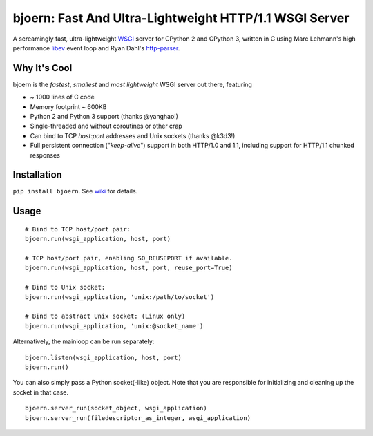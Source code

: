 bjoern: Fast And Ultra-Lightweight HTTP/1.1 WSGI Server
=======================================================

.. image:: https://badges.gitter.im/Join%20Chat.svg
   :alt: Join the chat at https://gitter.im/jonashaag/bjoern
   :target: https://gitter.im/jonashaag/bjoern?utm_source=badge&utm_medium=badge&utm_campaign=pr-badge&utm_content=badge

A screamingly fast, ultra-lightweight WSGI_ server for CPython 2 and CPython 3,
written in C using Marc Lehmann's high performance libev_ event loop and
Ryan Dahl's http-parser_.

Why It's Cool
~~~~~~~~~~~~~
bjoern is the *fastest*, *smallest* and *most lightweight* WSGI server out there,
featuring

* ~ 1000 lines of C code
* Memory footprint ~ 600KB
* Python 2 and Python 3 support (thanks @yanghao!)
* Single-threaded and without coroutines or other crap
* Can bind to TCP `host:port` addresses and Unix sockets (thanks @k3d3!)
* Full persistent connection ("*keep-alive*") support in both HTTP/1.0 and 1.1,
  including support for HTTP/1.1 chunked responses

Installation
~~~~~~~~~~~~
``pip install bjoern``. See `wiki <https://github.com/jonashaag/bjoern/wiki/Installation>`_ for details.

Usage
~~~~~
::

   # Bind to TCP host/port pair:
   bjoern.run(wsgi_application, host, port)

   # TCP host/port pair, enabling SO_REUSEPORT if available.
   bjoern.run(wsgi_application, host, port, reuse_port=True)

   # Bind to Unix socket:
   bjoern.run(wsgi_application, 'unix:/path/to/socket')

   # Bind to abstract Unix socket: (Linux only)
   bjoern.run(wsgi_application, 'unix:@socket_name')

Alternatively, the mainloop can be run separately::

   bjoern.listen(wsgi_application, host, port)
   bjoern.run()
   
You can also simply pass a Python socket(-like) object. Note that you are responsible
for initializing and cleaning up the socket in that case. ::

   bjoern.server_run(socket_object, wsgi_application)
   bjoern.server_run(filedescriptor_as_integer, wsgi_application)

.. _WSGI:         http://www.python.org/dev/peps/pep-0333/
.. _libev:        http://software.schmorp.de/pkg/libev.html
.. _http-parser:  https://github.com/joyent/http-parser

